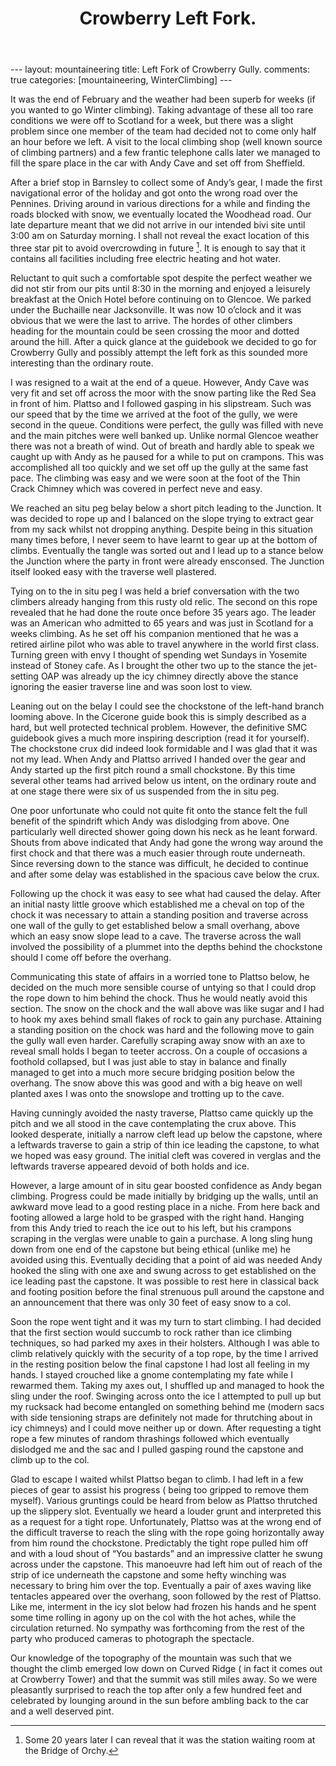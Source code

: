 #+STARTUP: showall indent
#+STARTUP: hidestars
#+INFOJS_OPT: view:info toc:t ltoc:nil
#+OPTIONS: H:2 num:nil tags:nil toc:nil timestamps:nil
#+TITLE: Crowberry Left Fork.
#+BEGIN_HTML
---
layout: mountaineering
title: Left Fork of Crowberry Gully.
comments: true
categories: [mountaineering, WinterClimbing]
---
#+END_HTML
It was the end of February and the weather had been superb for weeks
(if you wanted to go Winter climbing). Taking advantage of these all
too rare conditions we were off to Scotland for a week, but there was
a slight problem since one member of the team had decided not to come
only half an hour before we left. A visit to the local climbing shop
(well known source of climbing partners) and a few frantic telephone
calls later we managed to fill the spare place in the car with Andy
Cave and set off from Sheffield.

After a brief stop in Barnsley to collect some of Andy’s gear, I made
the first navigational error of the holiday and got onto the wrong
road over the Pennines. Driving around in various directions for a
while and finding the roads blocked with snow, we eventually located
the Woodhead road. Our late departure meant that we did not arrive in
our intended bivi site until 3:00 am on Saturday morning. I shall not
reveal the exact location of this three star pit to avoid overcrowding
in future [fn:1]. It is enough to say that it
contains all facilities including free electric heating and hot water.

Reluctant to quit such a comfortable spot despite the perfect weather
we did not stir from our pits until 8:30 in the morning and enjoyed a
leisurely breakfast at the Onich Hotel before continuing on to
Glencoe. We parked under the Buchaille near Jacksonville. It was now
10 o’clock and it was obvious that we were the last to arrive. The
hordes of other climbers heading for the mountain could be seen
crossing the moor and dotted around the hill. After a quick glance at
the guidebook we decided to go for Crowberry Gully and possibly
attempt the left fork as this sounded more interesting than the
ordinary route.

I was resigned to a wait at the end of a queue. However,
Andy Cave was very fit and set off across the moor with the snow
parting like the Red Sea in front of him. Plattso and I followed
gasping in his slipstream. Such was our speed that by the time
we arrived at the foot of the gully, we were second in the queue.
Conditions were perfect, the gully was filled with neve and the
main pitches were well banked up. Unlike normal Glencoe weather
there was not a breath of wind. Out of breath and hardly able to
speak we caught up with Andy as he paused for a while to put on
crampons. This was accomplished all too quickly and we set off up
the gully at the same fast pace. The climbing was easy and we
were soon at the foot of the Thin Crack Chimney which was covered
in perfect neve and easy.

We reached an situ peg belay below a short pitch
leading to the Junction. It was decided to rope up and I balanced
on the slope trying to extract gear from my sack whilst not
dropping anything. Despite being in this situation many times
before, I never seem to have learnt to gear up at the bottom of
climbs. Eventually the tangle was sorted out and I lead up to a
stance below the Junction where the party in front were already
ensconsed. The Junction itself looked easy with the traverse well
plastered.

Tying on to the in situ peg I was held a brief
conversation with the two climbers already hanging from this
rusty old relic. The second on this rope revealed that he had
done the route once before 35 years ago. The leader was an
American who admitted to 65 years and was just in Scotland for a
weeks climbing. As he set off his companion mentioned that he was
a retired airline pilot who was able to travel anywhere in the
world first class. Turning green with envy I thought of spending
wet Sundays in Yosemite instead of Stoney cafe. As I brought the
other two up to the stance the jet-setting OAP was already up
the icy chimney directly above the stance ignoring the easier
traverse line and was soon lost to view.

Leaning out on the belay I could see the chockstone of the
left-hand branch looming above. In the Cicerone guide book this
is simply described as a hard, but well protected technical
problem. However, the definitive SMC guidebook gives a much more
inspiring description (read it for yourself). The chockstone crux
did indeed look formidable and I was glad that it was not my
lead. When Andy and Plattso arrived I handed over the gear and
Andy started up the first pitch round a small chockstone. By
this time several other teams had arrived below us intent, on the
ordinary route and at one stage there were six of us suspended
from the in situ peg.

One poor unfortunate who could not quite fit onto the stance
felt the full benefit of the spindrift which Andy was dislodging
from above. One particularly well directed shower going down
his neck as he leant forward. Shouts from above indicated that
Andy had gone the wrong way around the first chock and that there
was a much easier through route underneath. Since reversing down
to the stance was difficult, he decided to continue and after some
delay was established in the spacious cave below the crux.

Following up the chock it was easy to see what had caused the
delay. After an initial nasty little groove which established me
a cheval on top of the chock it was necessary to attain a
standing position and traverse across one wall of the gully to
get established below a small overhang, above which an easy snow
slope lead to a cave. The traverse across the wall involved the
possibility of a plummet into the depths behind the chockstone should
I come off before the overhang.

Communicating this state of affairs in a worried tone to Plattso
below, he decided on the much more sensible course of untying so that
I could drop the rope down to him behind the chock. Thus he would
neatly avoid this section. The snow on the chock and the wall above
was like sugar and I had to hook my axes behind small flakes of rock
to gain any purchase. Attaining a standing position on the chock was
hard and the following move to gain the gully wall even
harder. Carefully scraping away snow with an axe to reveal small holds
I began to teeter accross. On a couple of occasions a foothold
collapsed, but I was just able to stay in balance and finally managed
to get into a much more secure bridging position below the
overhang. The snow above this was good and with a big heave on well
planted axes I was onto the snowslope and trotting up to the cave.

Having cunningly avoided the nasty traverse, Plattso came quickly up
the pitch and we all stood in the cave contemplating the crux above.
This looked desperate, initially a narrow cleft lead up below the
capstone, where a leftwards traverse to gain a strip of thin ice
leading the capstone, to what we hoped was easy ground. The initial
cleft was covered in verglas and the leftwards traverse appeared
devoid of both holds and ice.

However, a large amount of in situ gear boosted confidence as Andy began
climbing. Progress could be made initially by bridging up the
walls, until an awkward move lead to a good resting place in a
niche. From here back and footing allowed a large hold to be
grasped with the right hand. Hanging from this Andy tried to
reach the ice out to his left, but his crampons scraping in the
verglas were unable to gain a purchase. A long sling hung down
from one end of the capstone but being ethical (unlike me) he
avoided using this. Eventually deciding that a point of aid was
needed Andy hooked the sling with one axe and swung across to get
established on the ice leading past the capstone. It was
possible to rest here in classical back and footing position
before the final strenuous pull around the capstone and an
announcement that there was only 30 feet of easy snow to a col.

Soon the rope went tight and it was my turn to start climbing. I
had decided that the first section would succumb to rock rather
than ice climbing techniques, so had parked my axes
in their holsters. Although I was able to climb relatively
quickly with the security of a top rope, by the time I arrived in
the resting position below the final capstone I had lost all
feeling in my hands. I stayed crouched like a gnome contemplating
my fate while I rewarmed them. Taking my axes out, I shuffled
up and managed to hook the sling under the roof. Swinging across
onto the ice I attempted to pull up but my rucksack had become
entangled on something behind me (modern sacs with side tensioning
straps are definitely not made for thrutching about in icy
chimneys) and I could move neither up or down. After requesting a
tight rope a few minutes of random thrashings followed which
eventually dislodged me and the sac and I pulled gasping round
the capstone and climb up to the col.

Glad to escape I waited whilst Plattso began to climb. I had left in a
few pieces of gear to assist his progress ( being too gripped to
remove them myself). Various gruntings could be heard from below as
Plattso thrutched up the slippery slot. Eventually we heard a louder
grunt and interpreted this as a request for a tight rope.
Unfortunately, Plattso was at the wrong end of the difficult traverse
to reach the sling with the rope going horizontally away from him
round the chockstone. Predictably the tight rope pulled him off and
with a loud shout of “You bastards” and an impressive clatter he swung
across under the capstone. This manoeuvre had left him out of reach of
the strip of ice underneath the capstone and some hefty winching was
necessary to bring him over the top. Eventually a pair of axes waving
like tentacles appeared over the overhang, soon followed by the rest
of Plattso. Like me, interment in the icy slot below had frozen his
hands and he spent some time rolling in agony up on the col with the
hot aches, while the circulation returned. No sympathy was forthcoming
from the rest of the party who produced cameras to photograph the
spectacle.

Our knowledge of the topography of the mountain was such
that we thought the climb emerged low down on Curved Ridge ( in
fact it comes out at Crowberry Tower) and that the summit was
still miles away. So we were pleasantly surprised to reach the
top after only a few hundred feet and celebrated by lounging
around in the sun before ambling back to the car and a well
deserved pint.

[fn:1] Some 20 years later I can reveal that it was the station
waiting room at the Bridge of Orchy.
